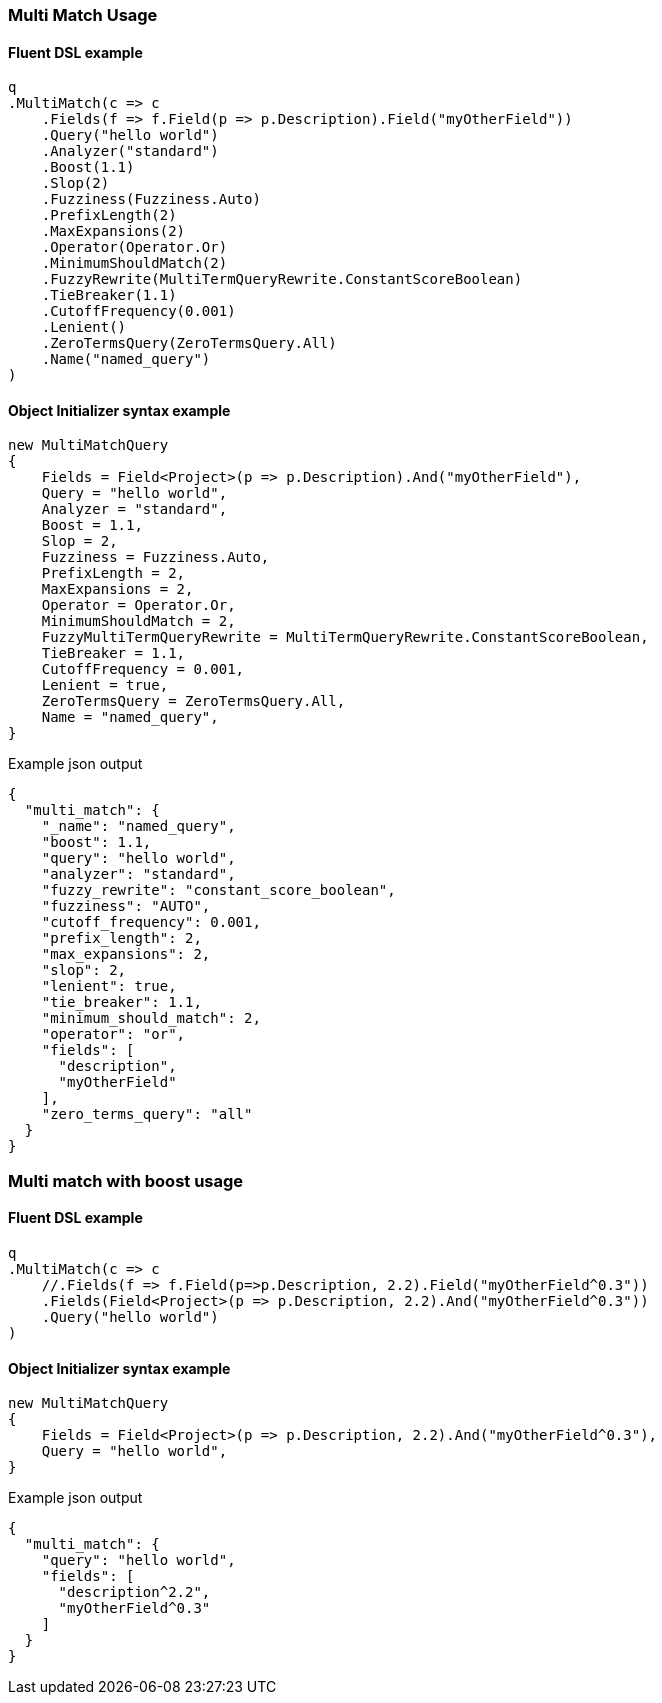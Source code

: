 :ref_current: https://www.elastic.co/guide/en/elasticsearch/reference/5.6

:xpack_current: https://www.elastic.co/guide/en/x-pack/5.6

:github: https://github.com/elastic/elasticsearch-net

:nuget: https://www.nuget.org/packages

////
IMPORTANT NOTE
==============
This file has been generated from https://github.com/elastic/elasticsearch-net/tree/5.x/src/Tests/QueryDsl/FullText/MultiMatch/MultiMatchUsageTests.cs. 
If you wish to submit a PR for any spelling mistakes, typos or grammatical errors for this file,
please modify the original csharp file found at the link and submit the PR with that change. Thanks!
////

[[multi-match-usage]]
=== Multi Match Usage

==== Fluent DSL example

[source,csharp]
----
q
.MultiMatch(c => c
    .Fields(f => f.Field(p => p.Description).Field("myOtherField"))
    .Query("hello world")
    .Analyzer("standard")
    .Boost(1.1)
    .Slop(2)
    .Fuzziness(Fuzziness.Auto)
    .PrefixLength(2)
    .MaxExpansions(2)
    .Operator(Operator.Or)
    .MinimumShouldMatch(2)
    .FuzzyRewrite(MultiTermQueryRewrite.ConstantScoreBoolean)
    .TieBreaker(1.1)
    .CutoffFrequency(0.001)
    .Lenient()
    .ZeroTermsQuery(ZeroTermsQuery.All)
    .Name("named_query")
)
----

==== Object Initializer syntax example

[source,csharp]
----
new MultiMatchQuery
{
    Fields = Field<Project>(p => p.Description).And("myOtherField"),
    Query = "hello world",
    Analyzer = "standard",
    Boost = 1.1,
    Slop = 2,
    Fuzziness = Fuzziness.Auto,
    PrefixLength = 2,
    MaxExpansions = 2,
    Operator = Operator.Or,
    MinimumShouldMatch = 2,
    FuzzyMultiTermQueryRewrite = MultiTermQueryRewrite.ConstantScoreBoolean,
    TieBreaker = 1.1,
    CutoffFrequency = 0.001,
    Lenient = true,
    ZeroTermsQuery = ZeroTermsQuery.All,
    Name = "named_query",
}
----

[source,javascript]
.Example json output
----
{
  "multi_match": {
    "_name": "named_query",
    "boost": 1.1,
    "query": "hello world",
    "analyzer": "standard",
    "fuzzy_rewrite": "constant_score_boolean",
    "fuzziness": "AUTO",
    "cutoff_frequency": 0.001,
    "prefix_length": 2,
    "max_expansions": 2,
    "slop": 2,
    "lenient": true,
    "tie_breaker": 1.1,
    "minimum_should_match": 2,
    "operator": "or",
    "fields": [
      "description",
      "myOtherField"
    ],
    "zero_terms_query": "all"
  }
}
----

[float]
=== Multi match with boost usage

==== Fluent DSL example

[source,csharp]
----
q
.MultiMatch(c => c
    //.Fields(f => f.Field(p=>p.Description, 2.2).Field("myOtherField^0.3"))
    .Fields(Field<Project>(p => p.Description, 2.2).And("myOtherField^0.3"))
    .Query("hello world")
)
----

==== Object Initializer syntax example

[source,csharp]
----
new MultiMatchQuery
{
    Fields = Field<Project>(p => p.Description, 2.2).And("myOtherField^0.3"),
    Query = "hello world",
}
----

[source,javascript]
.Example json output
----
{
  "multi_match": {
    "query": "hello world",
    "fields": [
      "description^2.2",
      "myOtherField^0.3"
    ]
  }
}
----

